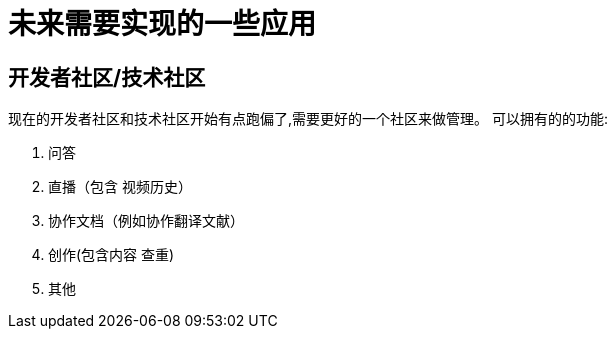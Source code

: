 = 未来需要实现的一些应用

== 开发者社区/技术社区
现在的开发者社区和技术社区开始有点跑偏了,需要更好的一个社区来做管理。
可以拥有的的功能:

. 问答
. 直播（包含 视频历史）
. 协作文档（例如协作翻译文献）
. 创作(包含内容 查重)
. 其他